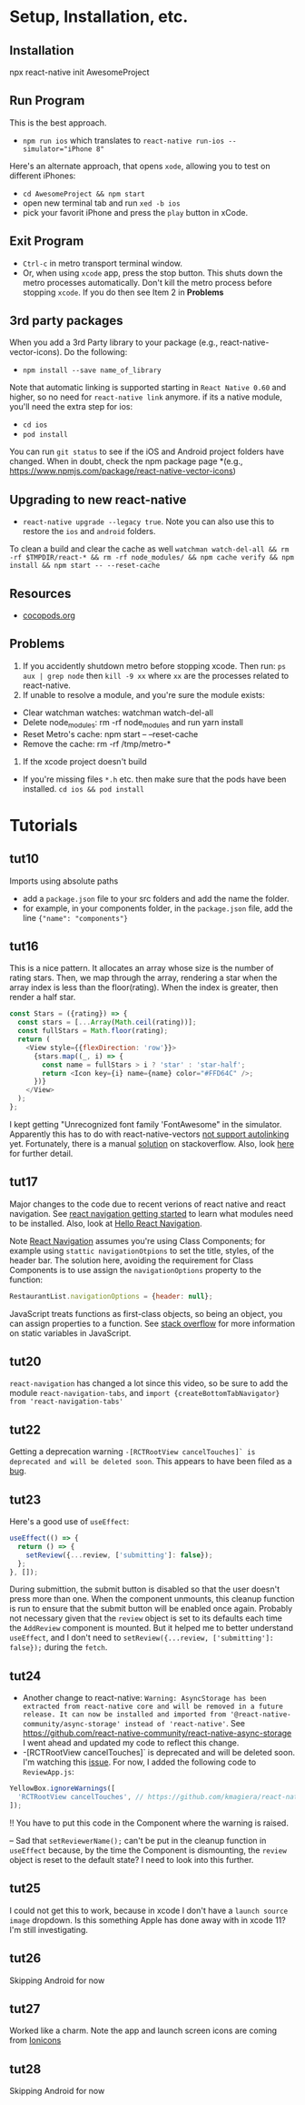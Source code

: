 #+OPTIONS: toc:nil

* Setup, Installation, etc.
** Installation
npx react-native init AwesomeProject
** Run Program
This is the best approach.
- ~npm run ios~ which translates to ~react-native run-ios --simulator="iPhone 8"~
Here's an alternate approach, that opens ~xode~, allowing you to test on different iPhones:
- ~cd AwesomeProject && npm start~
- open new terminal tab and run ~xed -b ios~
- pick your favorit iPhone and press the ~play~ button in xCode.
** Exit Program
- ~Ctrl-c~ in metro transport terminal window.
- Or, when using ~xcode~ app, press the stop button.  This shuts down the metro processes automatically.  Don't kill the metro process before stopping ~xcode~.  If you do then see Item 2 in *Problems*
** 3rd party packages
When you add a 3rd Party library to your package (e.g., react-native-vector-icons).  Do the following:
- ~npm install --save name_of_library~
Note that automatic linking is supported starting in ~React Native 0.60~ and higher, so no need for ~react-native link~ anymore.
if its a native module, you'll need the extra step for ios:
- ~cd ios~
- ~pod install~

You can run ~git status~ to see if the iOS and Android project folders have changed. When in doubt, check the npm package page *(e.g., https://www.npmjs.com/package/react-native-vector-icons)
** Upgrading to new react-native
- ~react-native upgrade --legacy true~.  Note you can also use this to restore the ~ios~ and ~android~ folders.
To clean a build and clear the cache as well ~watchman watch-del-all && rm -rf $TMPDIR/react-* && rm -rf node_modules/ && npm cache verify && npm install && npm start -- --reset-cache~
** Resources
- [[https://cocoapods.org/][cocopods.org]]
** Problems
1. If you accidently shutdown metro before stopping xcode. Then run: ~ps aux | grep node~ then ~kill -9 xx~ where ~xx~ are the processes related to react-native.
2. If unable to resolve a module, and you're sure the module exists:
- Clear watchman watches: watchman watch-del-all
- Delete node_modules: rm -rf node_modules and run yarn install
- Reset Metro's cache: npm start -- --reset-cache
- Remove the cache: rm -rf /tmp/metro-*
3. If the xcode project doesn't build
- If you're missing files ~*.h~ etc. then make sure that the pods have been installed. ~cd ios && pod install~

* Tutorials
** tut10
Imports using absolute paths
- add a ~package.json~ file to your src folders and add the name the folder.
- for example, in your components folder, in the ~package.json~ file, add the line ~{"name": "components"}~
** tut16
This is a nice pattern. It allocates an array whose size is the number of rating stars.  Then, we map through the array, rendering a star when the array index is less than the floor(rating).  When the index is greater, then render a half star.

#+BEGIN_SRC javascript
const Stars = ({rating}) => {
  const stars = [...Array(Math.ceil(rating))];
  const fullStars = Math.floor(rating);
  return (
    <View style={{flexDirection: 'row'}}>
      {stars.map((_, i) => {
        const name = fullStars > i ? 'star' : 'star-half';
        return <Icon key={i} name={name} color="#FFD64C" />;
      })}
    </View>
  );
};

#+END_SRC

I kept getting "Unrecognized font family 'FontAwesome" in the simulator.  Apparently this has to do with react-native-vectors [[https://github.com/oblador/react-native-vector-icons/issues/1041][not support autolinking]] yet.  Fortunately, there is a manual [[https://stackoverflow.com/questions/56985307/react-native-vector-icon-not-working-on-current-version-0-60][solution]] on stackoverflow.  Also, look [[https://github.com/oblador/react-native-vector-icons/issues/1035][here]] for further detail.
** tut17
Major changes to the code due to recent verions of react native and react navigation.  See [[https://reactnavigation.org/docs/en/getting-started.html][react navigation getting started]] to learn what modules need to be installed.
Also, look at [[https://reactnavigation.org/docs/en/hello-react-navigation.html][Hello React Navigation]].


Note [[https://reactnavigation.org/docs/en/headers.html][React Navigation]] assumes you're using Class Components; for example using ~stattic navigationOtpions~ to set the title, styles, of the header bar.  The solution here, avoiding the requirement for Class Components is to use assign the ~navigationOptions~ property to the function:

#+BEGIN_SRC javascript
  RestaurantList.navigationOptions = {header: null};
#+END_SRC

JavaScript treats functions as first-class objects, so being an object, you can assign properties to a function.  See [[https://stackoverflow.com/questions/1535631/static-variables-in-javascript/45863870][stack overflow]] for more information on static variables in JavaScript.
** tut20
~react-navigation~ has changed a lot since this video, so be sure to add the module ~react-navigation-tabs~, and ~import {createBottomTabNavigator} from 'react-navigation-tabs'~
** tut22
Getting a deprecation warning ~-[RCTRootView cancelTouches]` is deprecated and will be deleted soon~.  This appears to have been filed as a [[https://github.com/facebook/react-native/issues/26707][bug]].
** tut23
Here's a good use of ~useEffect~:

#+BEGIN_SRC javascript
  useEffect(() => {
    return () => {
      setReview({...review, ['submitting']: false});
    };
  }, []);
#+END_SRC

During submittion, the submit button is disabled so that the user doesn't press more than one.  When the component unmounts, this cleanup function is run to ensure that the submit button will be enabled once again.  Probably not necessary given that the ~review~ object is set to its defaults each time the ~AddReview~ component is mounted. But it helped me to better understand ~useEffect~, and I don't need to ~setReview({...review, ['submitting']: false});~ during the ~fetch~.
** tut24
- Another change to react-native: ~Warning: AsyncStorage has been extracted from react-native core and will be removed in a future release. It can now be installed and imported from '@react-native-community/async-storage' instead of 'react-native'~. See https://github.com/react-native-community/react-native-async-storage I went ahead and updated my code to reflect this change.
- -[RCTRootView cancelTouches]` is deprecated and will be deleted soon. I'm watching this [[https://github.com/kmagiera/react-native-gesture-handler/issues/746][issue]].  For now, I added the following code to ~ReviewApp.js~:

#+BEGIN_SRC javascript
  YellowBox.ignoreWarnings([
    'RCTRootView cancelTouches', // https://github.com/kmagiera/react-native-gesture-handler/issues/746
  ]);
#+END_SRC

!! You have to put this code in the Component where the warning is raised.

-- Sad that ~setReviewerName();~ can't be put in the cleanup function in ~useEffect~ because, by the time the Component is dismounting, the ~review~ object is reset to the default state? I need to look into this further.
** tut25
I could not get this to work, because in xcode I don't have a ~launch source image~ dropdown.  Is this something Apple has done away with in xcode 11?  I'm still investigating.
** tut26
Skipping Android for now
** tut27
Worked like a charm.  Note the app and launch screen icons are coming from [[https://ionicons.com][Ionicons]]
** tut28
Skipping Android for now
